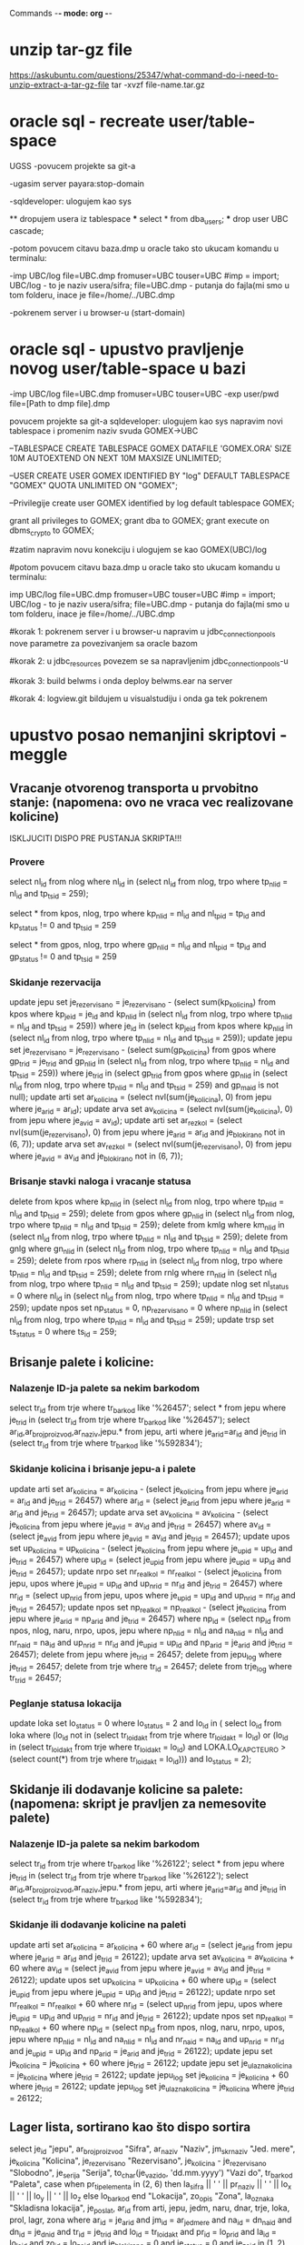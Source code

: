 Commands -*- mode: org -*-

* unzip tar-gz file
  https://askubuntu.com/questions/25347/what-command-do-i-need-to-unzip-extract-a-tar-gz-file
  tar -xvzf file-name.tar.gz
* oracle sql - recreate user/table-space

  UGSS  -povucem projekte sa git-a

  -ugasim server payara:stop-domain

  -sqldeveloper: ulogujem kao sys

  ** dropujem usera iz tablespace
  *** select * from dba_users;
  *** drop user UBC cascade;
  
  -potom povucem citavu baza.dmp u oracle tako sto ukucam komandu u terminalu: 
  
  -imp UBC/log file=UBC.dmp fromuser=UBC touser=UBC #imp = import; UBC/log - to je naziv usera/sifra; file=UBC.dmp - putanja do fajla(mi smo u tom folderu, inace je file=/home/../UBC.dmp

  -pokrenem server i u browser-u (start-domain)

* oracle sql - upustvo pravljenje novog user/table-space u bazi
  -imp UBC/log file=UBC.dmp fromuser=UBC touser=UBC
  -exp user/pwd file=[Path to dmp file]\export.dmp

  povucem projekte sa git-a
  sqldeveloper: ulogujem kao sys
  napravim novi tablespace i promenim naziv svuda GOMEX->UBC

  --TABLESPACE
  CREATE TABLESPACE GOMEX 
  DATAFILE 'GOMEX.ORA' 
  SIZE 10M 
  AUTOEXTEND ON 
  NEXT 10M 
  MAXSIZE UNLIMITED;

  --USER
  CREATE USER GOMEX IDENTIFIED BY "log"
  DEFAULT TABLESPACE "GOMEX"
  QUOTA UNLIMITED ON "GOMEX";

  --Privilegije
  create user GOMEX
  identified by log
  default tablespace GOMEX;

  grant all privileges to GOMEX;
  grant dba to GOMEX;
  grant execute on dbms_crypto to GOMEX;

  #zatim napravim novu konekciju i ulogujem se kao GOMEX(UBC)/log

  #potom povucem citavu baza.dmp u oracle tako sto ukucam komandu u terminalu: 

  imp UBC/log file=UBC.dmp fromuser=UBC touser=UBC #imp = import; UBC/log - to je naziv usera/sifra; file=UBC.dmp - putanja do fajla(mi smo u tom folderu, inace je file=/home/../UBC.dmp

  #korak 1: pokrenem server i u browser-u napravim u jdbc_connection_pools nove parametre za povezivanjem sa oracle bazom

  #korak 2: u jdbc_resources povezem se sa napravljenim jdbc_connection_pools-u

  #korak 3: build belwms i onda deploy belwms.ear na server
  
  #korak 4: logview.git bildujem u visualstudiju i onda ga tek pokrenem
* upustvo posao nemanjini skriptovi - meggle
** Vracanje otvorenog transporta u prvobitno stanje: (napomena: ovo ne vraca vec realizovane kolicine)
   ISKLJUCITI DISPO PRE PUSTANJA SKRIPTA!!!
*** Provere
  select nl_id from nlog where nl_id in
  (select nl_id from nlog, trpo where tp_nlid = nl_id and tp_tsid = 259);

  select * from kpos, nlog, trpo
  where kp_nlid = nl_id
  and nl_tpid = tp_id
  and kp_status != 0
  and tp_tsid = 259

  select * from gpos, nlog, trpo
  where gp_nlid = nl_id
  and nl_tpid = tp_id
  and gp_status != 0
  and tp_tsid = 259

*** Skidanje rezervacija
  update jepu set je_rezervisano = je_rezervisano - (select sum(kp_kolicina) from kpos where kp_jeid = je_id 
  and kp_nlid in (select nl_id from nlog, trpo where tp_nlid = nl_id and tp_tsid = 259))
  where je_id in (select kp_jeid from kpos where kp_nlid in (select nl_id from nlog, trpo 
  where tp_nlid = nl_id and tp_tsid = 259));
  update jepu set je_rezervisano = je_rezervisano - (select sum(gp_kolicina) from gpos where gp_trid = je_trid 
  and gp_nlid in (select nl_id from nlog, trpo where tp_nlid = nl_id and tp_tsid = 259))
  where je_trid in (select gp_trid from gpos where gp_nlid in (select nl_id from nlog, trpo 
  where tp_nlid = nl_id and tp_tsid = 259) and gp_maid is not null);
  update arti set ar_kolicina = (select nvl(sum(je_kolicina), 0) from jepu where je_arid = ar_id);
  update arva set av_kolicina = (select nvl(sum(je_kolicina), 0) from jepu where je_avid = av_id);
  update arti set ar_rezkol = (select nvl(sum(je_rezervisano), 0) from jepu where je_arid = ar_id and je_blokirano not in (6, 7));
  update arva set av_rezkol = (select nvl(sum(je_rezervisano), 0) from jepu where je_avid = av_id and je_blokirano not in (6, 7));

*** Brisanje stavki naloga i vracanje statusa
  delete from kpos where kp_nlid in 
  (select nl_id from nlog, trpo where tp_nlid = nl_id and tp_tsid = 259);
  delete from gpos where gp_nlid in
  (select nl_id from nlog, trpo where tp_nlid = nl_id and tp_tsid = 259);
  delete from kmlg where km_nlid in
  (select nl_id from nlog, trpo where tp_nlid = nl_id and tp_tsid = 259);
  delete from gnlg where gn_nlid in 
  (select nl_id from nlog, trpo where tp_nlid = nl_id and tp_tsid = 259);
  delete from rpos where rp_nlid in
  (select nl_id from nlog, trpo where tp_nlid = nl_id and tp_tsid = 259);
  delete from rnlg where rn_nlid in
  (select nl_id from nlog, trpo where tp_nlid = nl_id and tp_tsid = 259);
  update nlog set nl_status = 0 where nl_id in
  (select nl_id from nlog, trpo where tp_nlid = nl_id and tp_tsid = 259);
  update npos set np_status = 0, np_rezervisano = 0 where np_nlid in
  (select nl_id from nlog, trpo where tp_nlid = nl_id and tp_tsid = 259);
  update trsp set ts_status = 0 where ts_id = 259;

** Brisanje palete i kolicine:
*** Nalazenje ID-ja palete sa nekim barkodom
  select tr_id from trje where tr_barkod like '%26457';
  select * from jepu where je_trid in (select tr_id from trje where tr_barkod like '%26457');
  select ar_id,ar_broj_proizvod,ar_naziv,jepu.* from jepu, arti where je_arid=ar_id and je_trid in (select tr_id from trje where tr_barkod like '%592834');

*** Skidanje kolicina i brisanje jepu-a i palete
  update arti set ar_kolicina = ar_kolicina - (select je_kolicina from jepu where je_arid = ar_id and je_trid = 26457)
  where ar_id = (select je_arid from jepu where je_arid = ar_id and je_trid = 26457);
  update arva set av_kolicina = av_kolicina - (select je_kolicina from jepu where je_avid = av_id and je_trid = 26457)
  where av_id = (select je_avid from jepu where je_avid = av_id and je_trid = 26457);
  update upos set up_kolicina = up_kolicina - (select je_kolicina from jepu where je_upid = up_id and je_trid = 26457)
  where up_id = (select je_upid from jepu where je_upid = up_id and je_trid = 26457);
  update nrpo set nr_realkol = nr_realkol - (select je_kolicina from jepu, upos where je_upid = up_id and up_nrid = nr_id and je_trid = 26457)
  where nr_id = (select up_nrid from jepu, upos where je_upid = up_id and up_nrid = nr_id and je_trid = 26457);
  update npos set np_realkol = np_realkol - (select je_kolicina from jepu where je_arid = np_arid and je_trid = 26457)
  where np_id = (select np_id from npos, nlog, naru, nrpo, upos, jepu where np_nlid = nl_id and na_nlid = nl_id and nr_naid = na_id 
  and up_nrid = nr_id and je_upid = up_id and np_arid = je_arid and je_trid = 26457);
  delete from jepu where je_trid = 26457;
  delete from jepu_log where je_trid = 26457;
  delete from trje where tr_id = 26457;
  delete from trje_log where tr_tr_id = 26457;

*** Peglanje statusa lokacija
  update loka set lo_status = 0 where lo_status = 2
  and lo_id in ( select lo_id from loka where 
  (lo_id not in (select tr_loid_akt from trje where tr_loid_akt = lo_id) or
  (lo_id in (select tr_loid_akt from trje where tr_loid_akt = lo_id) and LOKA.LO_KAPCT_EURO > 
  (select count(*) from trje where tr_loid_akt = lo_id))) and lo_status = 2);
  
** Skidanje ili dodavanje kolicine sa palete: (napomena: skript je pravljen za nemesovite palete)
*** Nalazenje ID-ja palete sa nekim barkodom
  select tr_id from trje where tr_barkod like '%26122';
  select * from jepu where je_trid in (select tr_id from trje where tr_barkod like '%26122');
  select ar_id,ar_broj_proizvod,ar_naziv,jepu.* from jepu, arti where je_arid=ar_id and je_trid in (select tr_id from trje where tr_barkod like '%592834');

*** Skidanje ili dodavanje kolicine na paleti
  update arti set ar_kolicina = ar_kolicina + 60
  where ar_id = (select je_arid from jepu where je_arid = ar_id and je_trid = 26122);
  update arva set av_kolicina = av_kolicina + 60
  where av_id = (select je_avid from jepu where je_avid = av_id and je_trid = 26122);
  update upos set up_kolicina = up_kolicina + 60
  where up_id = (select je_upid from jepu where je_upid = up_id and je_trid = 26122);
  update nrpo set nr_realkol = nr_realkol + 60
  where nr_id = (select up_nrid from jepu, upos where je_upid = up_id and up_nrid = nr_id and je_trid = 26122);
  update npos set np_realkol = np_realkol + 60
  where np_id = (select np_id from npos, nlog, naru, nrpo, upos, jepu where np_nlid = nl_id and na_nlid = nl_id and nr_naid = na_id 
  and up_nrid = nr_id and je_upid = up_id and np_arid = je_arid and je_trid = 26122);
  update jepu set je_kolicina = je_kolicina + 60 where je_trid = 26122;
  update jepu set je_ulazna_kolicina = je_kolicina where je_trid = 26122;
  update jepu_log set je_kolicina = je_kolicina + 60 where je_trid = 26122;
  update jepu_log set je_ulazna_kolicina = je_kolicina where je_trid = 26122;

** Lager lista, sortirano kao što dispo sortira
   select je_id "jepu", ar_broj_proizvod "Sifra", ar_naziv "Naziv", 
   jm_skrnaziv "Jed. mere", je_kolicina "Kolicina", 
   je_rezervisano "Rezervisano", je_kolicina - je_rezervisano "Slobodno", 
   je_serija "Serija", to_char(je_vazi_do, 'dd.mm.yyyy') "Vazi do", 
   tr_barkod "Paleta",
   case
   when pr_tip_elementa in (2, 6) then
   la_sifra || ' ' || pr_naziv || ' ' || lo_x || ' ' || lo_y || ' ' || lo_z
  else lo_barkod
  end "Lokacija",
  zo_opis "Zona", la_oznaka "Skladisna lokacija", je_poslat, ar_id
  from arti, jepu, jedm, naru, dnar, trje, loka, prol, lagr, zona
  where ar_id = je_arid
  and jm_id = ar_jed_mere
  and na_id = dn_naid
  and dn_id = je_dnid 
  and tr_id = je_trid
  and lo_id = tr_loid_akt
  and pr_id = lo_prid
  and la_id = lo_laid
  and zo_id = lo_zoid
  and je_blokirano = 0
  and je_status = 0
  and je_zoid in (1, 2)
  and lo_blokirana = 0
  and je_poslat = 1
  and je_vazi_do >= trunc(sysdate + 1)
  --and ar_id = 105 
  --and je_serija = '1602256'
  and ar_broj_proizvod = '10006'
  order by ar_broj_proizvod, je_vazi_do, je_kolicina, zo_vrstazone, pr_redosled_prolaza, lo_x, lo_y, lo_z;

** Peglanje količina i rezervisanih količina na artiklima i varijantama
   Usaglasavanje kolicina
   update arti set ar_kolicina = (select nvl(sum(je_kolicina), 0) from jepu where je_arid = ar_id and je_blokirano not in (7));
   update arva set av_kolicina = (select nvl(sum(je_kolicina), 0) from jepu where je_avid = av_id and je_blokirano not in (7));
   update arti set ar_rezkol = (select nvl(sum(je_rezervisano), 0) from jepu where je_arid = ar_id and je_blokirano not in (6));
   update arva set av_rezkol = (select nvl(sum(je_rezervisano), 0) from jepu where je_avid = av_id and je_blokirano not in (6));

** Licenciranje
*** MEGGLE
  grant execute on dbms_crypto to MEGGLE;

  update nsvl set nv_aktivan = 1, nv_sifra = sys.dbms_crypto.hash(utl_raw.cast_to_raw('PRE' || nv_serijski_broj || 'POST'),3) where nv_id = 17

  grant execute on dbms_crypto to MEGGLE;

  update nsfr set ns_aktivan = 1, ns_sifra = sys.dbms_crypto.hash(utl_raw.cast_to_raw('PRE' || ns_serijski_broj || 'POST'),3) where ns_id = 11 #ovo je za meggle-rf

  update nsst set nt_aktivan = 1, nt_sifra = sys.dbms_crypto.hash(utl_raw.cast_to_raw('PRE' || nt_serijski_broj || 'POST'),3);

*** GOMMEX
  --UPIT KOJI UZIMA REZULTATE IZ GET_NEXT_RPOS2
  select AR_ID,AR_BROJ,AR_NAZIV,AR_BARKOD,AR_JED_MERE,AR_DIFUZNO,AR_TOLERANCIJA,AR_KOMADA_PER_PAK,AR_PAK_PER_PALETA, ar_nlog_popis, 
  RP_KOLICINA,RP_LOID,RP_REALKOL,RP_ID,
  LO_LANAZIV,LO_PRNAZIV,LO_X,LO_Y,
  RP_JEID,TR_BARKOD,TR_FIKSNA,JE_KOLICINA,TR_JEPU_NR from ARTI,RPOS,LOKA,TRJE,JEPU 
  where TR_ID = JE_TRID 
  and JE_ID=RP_JEID 
  and LO_ID=TR_LOID_AKT 
  and AR_ID = RP_ARID and 
  RP_ID=13323804;
* bash-scriptovi
  ** TODO nauci shell commande
  #+BEGIN_SRC bash :results output
  echo "Hello org-mode"
  #+END_SRC

  #+RESULTS:

